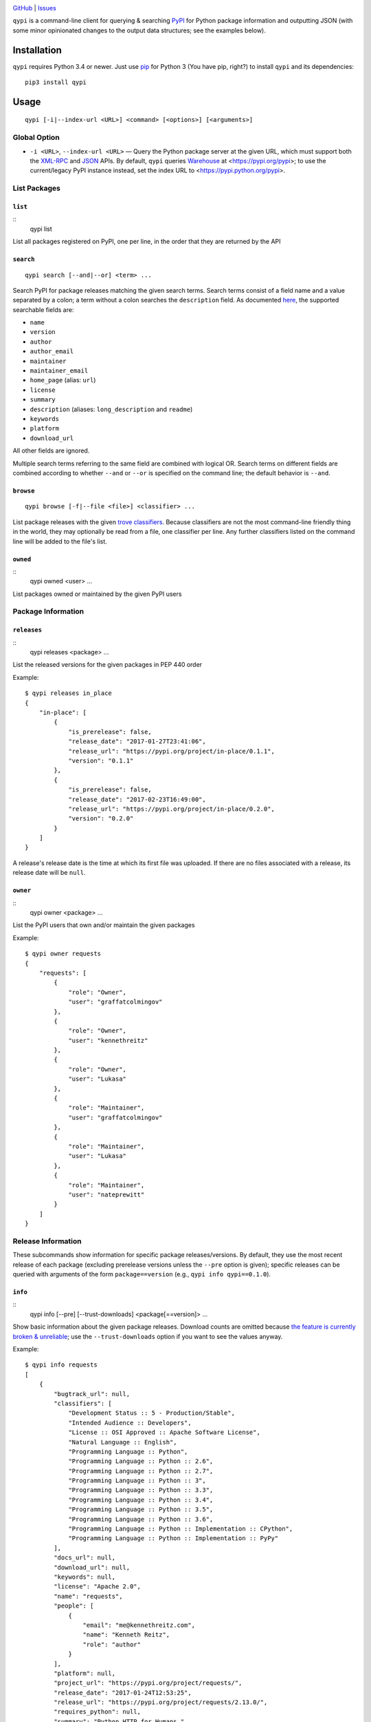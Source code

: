 .. image:: http://www.repostatus.org/badges/latest/wip.svg
    :target: http://www.repostatus.org/#wip
    :alt: Project Status: WIP - Initial development is in progress, but there
          has not yet been a stable, usable release suitable for the public.

.. image:: https://img.shields.io/github/license/jwodder/qypi.svg?maxAge=2592000
    :target: https://opensource.org/licenses/MIT
    :alt: MIT License

`GitHub <https://github.com/jwodder/qypi>`_
| `Issues <https://github.com/jwodder/qypi/issues>`_

``qypi`` is a command-line client for querying & searching `PyPI
<https://pypi.python.org>`_ for Python package information and outputting JSON
(with some minor opinionated changes to the output data structures; see the
examples below).


Installation
============
``qypi`` requires Python 3.4 or newer.  Just use `pip <https://pip.pypa.io/>`_
for Python 3 (You have pip, right?) to install ``qypi`` and its dependencies::

    pip3 install qypi


Usage
=====

::

    qypi [-i|--index-url <URL>] <command> [<options>] [<arguments>]

Global Option
-------------

- ``-i <URL>``, ``--index-url <URL>`` — Query the Python package server at the
  given URL, which must support both the `XML-RPC
  <http://wiki.python.org/moin/PyPiXmlRpc>`_ and `JSON
  <http://wiki.python.org/moin/PyPiJson>`_ APIs.  By default, ``qypi`` queries
  `Warehouse <https://pypi.org>`_ at <https://pypi.org/pypi>; to use the
  current/legacy PyPI instance instead, set the index URL to
  <https://pypi.python.org/pypi>.


List Packages
-------------

``list``
^^^^^^^^

::
    qypi list

List all packages registered on PyPI, one per line, in the order that they are
returned by the API

``search``
^^^^^^^^^^

::

    qypi search [--and|--or] <term> ...

Search PyPI for package releases matching the given search terms.  Search terms
consist of a field name and a value separated by a colon; a term without a
colon searches the ``description`` field.  As documented `here
<https://wiki.python.org/moin/PyPIXmlRpc>`_, the supported searchable fields
are:

- ``name``
- ``version``
- ``author``
- ``author_email``
- ``maintainer``
- ``maintainer_email``
- ``home_page`` (alias: ``url``)
- ``license``
- ``summary``
- ``description`` (aliases: ``long_description`` and ``readme``)
- ``keywords``
- ``platform``
- ``download_url``

All other fields are ignored.

Multiple search terms referring to the same field are combined with logical OR.
Search terms on different fields are combined according to whether ``--and`` or
``--or`` is specified on the command line; the default behavior is ``--and``.

``browse``
^^^^^^^^^^

::

    qypi browse [-f|--file <file>] <classifier> ...

List package releases with the given `trove classifiers
<https://pypi.python.org/pypi?%3Aaction=list_classifiers>`_.  Because
classifiers are not the most command-line friendly thing in the world, they may
optionally be read from a file, one classifier per line.  Any further
classifiers listed on the command line will be added to the file's list.

``owned``
^^^^^^^^^

::
    qypi owned <user> ...

List packages owned or maintained by the given PyPI users


Package Information
-------------------

``releases``
^^^^^^^^^^^^

::
    qypi releases <package> ...

List the released versions for the given packages in PEP 440 order

Example::

    $ qypi releases in_place
    {
        "in-place": [
            {
                "is_prerelease": false,
                "release_date": "2017-01-27T23:41:06",
                "release_url": "https://pypi.org/project/in-place/0.1.1",
                "version": "0.1.1"
            },
            {
                "is_prerelease": false,
                "release_date": "2017-02-23T16:49:00",
                "release_url": "https://pypi.org/project/in-place/0.2.0",
                "version": "0.2.0"
            }
        ]
    }

A release's release date is the time at which its first file was uploaded.  If
there are no files associated with a release, its release date will be
``null``.

``owner``
^^^^^^^^^

::
    qypi owner <package> ...

List the PyPI users that own and/or maintain the given packages

Example::

    $ qypi owner requests
    {
        "requests": [
            {
                "role": "Owner",
                "user": "graffatcolmingov"
            },
            {
                "role": "Owner",
                "user": "kennethreitz"
            },
            {
                "role": "Owner",
                "user": "Lukasa"
            },
            {
                "role": "Maintainer",
                "user": "graffatcolmingov"
            },
            {
                "role": "Maintainer",
                "user": "Lukasa"
            },
            {
                "role": "Maintainer",
                "user": "nateprewitt"
            }
        ]
    }

Release Information
-------------------
These subcommands show information for specific package releases/versions.  By
default, they use the most recent release of each package (excluding prerelease
versions unless the ``--pre`` option is given); specific releases can be
queried with arguments of the form ``package==version`` (e.g., ``qypi info
qypi==0.1.0``).

``info``
^^^^^^^^

::
    qypi info [--pre] [--trust-downloads] <package[==version]> ...

Show basic information about the given package releases.  Download counts are
omitted because `the feature is currently broken & unreliable
<https://github.com/pypa/pypi-legacy/issues/396>`_; use the
``--trust-downloads`` option if you want to see the values anyway.

Example::

    $ qypi info requests
    [
        {
            "bugtrack_url": null,
            "classifiers": [
                "Development Status :: 5 - Production/Stable",
                "Intended Audience :: Developers",
                "License :: OSI Approved :: Apache Software License",
                "Natural Language :: English",
                "Programming Language :: Python",
                "Programming Language :: Python :: 2.6",
                "Programming Language :: Python :: 2.7",
                "Programming Language :: Python :: 3",
                "Programming Language :: Python :: 3.3",
                "Programming Language :: Python :: 3.4",
                "Programming Language :: Python :: 3.5",
                "Programming Language :: Python :: 3.6",
                "Programming Language :: Python :: Implementation :: CPython",
                "Programming Language :: Python :: Implementation :: PyPy"
            ],
            "docs_url": null,
            "download_url": null,
            "keywords": null,
            "license": "Apache 2.0",
            "name": "requests",
            "people": [
                {
                    "email": "me@kennethreitz.com",
                    "name": "Kenneth Reitz",
                    "role": "author"
                }
            ],
            "platform": null,
            "project_url": "https://pypi.org/project/requests/",
            "release_date": "2017-01-24T12:53:25",
            "release_url": "https://pypi.org/project/requests/2.13.0/",
            "requires_python": null,
            "summary": "Python HTTP for Humans.",
            "url": "http://python-requests.org",
            "version": "2.13.0"
        }
    ]


``readme``
^^^^^^^^^^

::
    qypi readme [--pre] <package[==version]> ...

Display the given package releases' long descriptions in a pager one at a time

``files``
^^^^^^^^^

::
    qypi files [--pre] [--trust-downloads] <package[==version]> ...

List files available for download for the given package releases.  Download
counts are omitted because `the feature is currently broken & unreliable
<https://github.com/pypa/pypi-legacy/issues/396>`_; use the
``--trust-downloads`` option if you want to see the values anyway.

Example::

    $ qypi files requests
    [
        {
            "files": [
                {
                    "comment_text": "",
                    "digests": {
                        "md5": "5e432dcf5bd1e3402ea1656700d99365",
                        "sha256": "1a720e8862a41aa22e339373b526f508ef0c8988baf48b84d3fc891a8e237efb"
                    },
                    "filename": "requests-2.13.0-py2.py3-none-any.whl",
                    "has_sig": false,
                    "md5_digest": "5e432dcf5bd1e3402ea1656700d99365",
                    "packagetype": "bdist_wheel",
                    "python_version": "py2.py3",
                    "size": 584556,
                    "upload_time": "2017-01-24T12:53:25",
                    "url": "https://files.pythonhosted.org/packages/7e/ac/a80ed043485a3764053f59ca92f809cc8a18344692817152b0e8bd3ca891/requests-2.13.0-py2.py3-none-any.whl"
                },
                {
                    "comment_text": "",
                    "digests": {
                        "md5": "921ec6b48f2ddafc8bb6160957baf444",
                        "sha256": "5722cd09762faa01276230270ff16af7acf7c5c45d623868d9ba116f15791ce8"
                    },
                    "filename": "requests-2.13.0.tar.gz",
                    "has_sig": false,
                    "md5_digest": "921ec6b48f2ddafc8bb6160957baf444",
                    "packagetype": "sdist",
                    "python_version": "source",
                    "size": 557508,
                    "upload_time": "2017-01-24T12:53:28",
                    "url": "https://files.pythonhosted.org/packages/16/09/37b69de7c924d318e51ece1c4ceb679bf93be9d05973bb30c35babd596e2/requests-2.13.0.tar.gz"
                }
            ],
            "name": "requests",
            "version": "2.13.0"
        }
    ]
